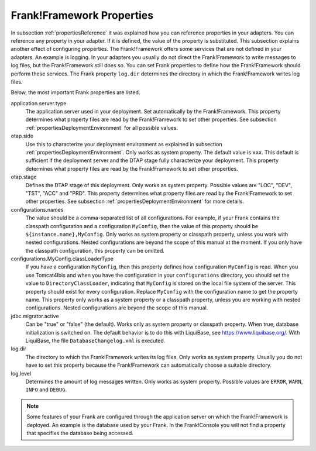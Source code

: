 .. _propertiesFramework:

Frank!Framework Properties
==========================

In subsection :ref:`propertiesReference` it was explained how you can reference properties in your adapters. You can reference any property in your adapter. If it is defined, the value of the property is substituted. This subsection explains another effect of configuring properties. The Frank!Framework offers some services that are not defined in your adapters. An example is logging. In your adapters you usually do not direct the Frank!Framework to write messages to log files, but the Frank!Framework still does so. You can set Frank properties to define how the Frank!Framework should perform these services. The Frank property ``log.dir`` determines the directory in which the Frank!Framework writes log files.

Below, the most important Frank properties are listed.

application.server.type
  The application server used in your deployment. Set automatically by the Frank!Framework. This property determines what property files are read by the Frank!Framework to set other properties. See subsection :ref:`propertiesDeploymentEnvironment` for all possible values.

otap.side
  Use this to characterize your deployment environment as explained in subsection :ref:`propertiesDeploymentEnvironment`. Only works as system property. The default value is ``xxx``. This default is sufficient if the deployment server and the DTAP stage fully characterize your deployment. This property determines what property files are read by the Frank!Framework to set other properties.

otap.stage
  Defines the DTAP stage of this deployment. Only works as system property. Possible values are "LOC", "DEV", "TST", "ACC" and "PRD". This property determines what property files are read by the Frank!Framework to set other properties. See subsection :ref:`propertiesDeploymentEnvironment` for more details.

configurations.names
  The value should be a comma-separated list of all configurations. For example, if your Frank contains the classpath configuration and a configuration ``MyConfig``, then the value of this property should be ``${instance.name},MyConfig``. Only works as system property or classpath property, unless you work with nested configurations. Nested configurations are beyond the scope of this manual at the moment. If you only have the classpath configuration, this property can be omitted.

configurations.MyConfig.classLoaderType
  If you have a configuration ``MyConfig``, then this property defines how configuration ``MyConfig`` is read. When you use Tomcat4Ibis and when you have the configuration in your ``configurations`` directory, you should set the value to ``DirectoryClassLoader``, indicating that ``MyConfig`` is stored on the local file system of the server. This property should exist for every configuration. Replace ``MyConfig`` with the configuration name to get the property name. This property only works as a system property or a classpath property, unless you are working with nested configurations. Nested configurations are beyond the scope of this manual.

jdbc.migrator.active
  Can be "true" or "false" (the default). Works only as system property or classpath property. When true, database initialization is switched on. The default behavior is to do this with LiquiBase, see https://www.liquibase.org/. With LiquiBase, the file ``DatabaseChangelog.xml`` is executed.

log.dir
  The directory to which the Frank!Framework writes its log files. Only works as system property. Usually you do not have to set this property because the Frank!Framework can automatically choose a suitable directory.

log.level
  Determines the amount of log messages written. Only works as system property. Possible values are ``ERROR``, ``WARN``, ``INFO`` and ``DEBUG``.

.. NOTE::

   Some features of your Frank are configured through the application server on which the Frank!Framework is deployed. An example is the database used by your Frank. In the Frank!Console you will not find a property that specifies the database being accessed.
